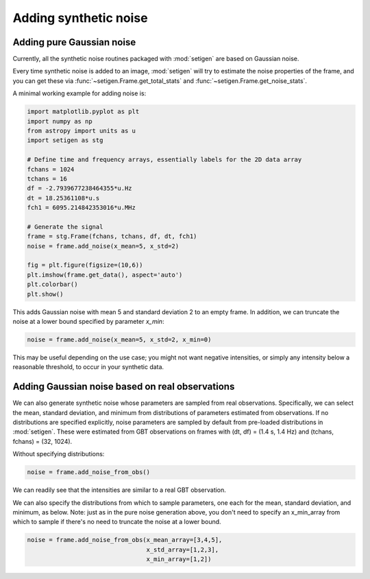 Adding synthetic noise
======================

Adding pure Gaussian noise
--------------------------

Currently, all the synthetic noise routines packaged with :mod:`setigen` are based on Gaussian noise. 

Every time synthetic noise is added to an image, :mod:`setigen` will try to estimate the noise properties of the frame, and you can get these via :func:`~setigen.Frame.get_total_stats` and :func:`~setigen.Frame.get_noise_stats`.

A minimal working example for adding noise is:

.. code-block:: python

    import matplotlib.pyplot as plt
    import numpy as np
    from astropy import units as u
    import setigen as stg

    # Define time and frequency arrays, essentially labels for the 2D data array
    fchans = 1024
    tchans = 16
    df = -2.7939677238464355*u.Hz
    dt = 18.25361108*u.s
    fch1 = 6095.214842353016*u.MHz
    
    # Generate the signal
    frame = stg.Frame(fchans, tchans, df, dt, fch1)
    noise = frame.add_noise(x_mean=5, x_std=2)
    
    fig = plt.figure(figsize=(10,6))
    plt.imshow(frame.get_data(), aspect='auto')
    plt.colorbar()
    plt.show()
    
.. image:: basic_noise.png
    
This adds Gaussian noise with mean 5 and standard deviation 2 to an empty frame. In addition, we can truncate the noise at a lower bound specified by parameter `x_min`:

.. code-block:: python

    noise = frame.add_noise(x_mean=5, x_std=2, x_min=0)
    
.. image:: basic_noise_truncated.png

This may be useful depending on the use case; you might not want negative intensities, or simply any intensity below a reasonable threshold, to occur in your synthetic data.

Adding Gaussian noise based on real observations
------------------------------------------------

We can also generate synthetic noise whose parameters are sampled from real observations. Specifically, we can select the mean, standard deviation, and minimum from distributions of parameters estimated from observations. If no distributions are specified explicitly, noise parameters are sampled by default from pre-loaded distributions in :mod:`setigen`. These were estimated from GBT observations on frames with (dt, df) = (1.4 s, 1.4 Hz) and (tchans, fchans) = (32, 1024). 

Without specifying distributions:

.. code-block:: python

    noise = frame.add_noise_from_obs()
    
.. image:: noise_from_obs_default.png

We can readily see that the intensities are similar to a real GBT observation.

We can also specify the distributions from which to sample parameters, one each for the mean, standard deviation, and minimum, as below. Note: just as in the pure noise generation above, you don't need to specify an x_min_array from which to sample if there's no need to truncate the noise at a lower bound.

.. code-block:: python

    noise = frame.add_noise_from_obs(x_mean_array=[3,4,5],
                                     x_std_array=[1,2,3],
                                     x_min_array=[1,2])
    
.. image:: noise_from_obs_params.png


